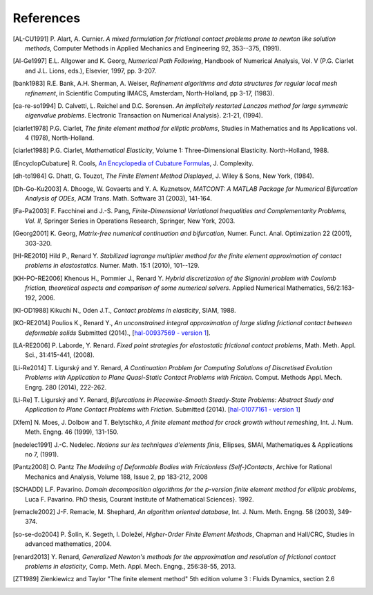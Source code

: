 .. $Id$

.. _REFERENCES:

References
----------

.. [AL-CU1991] P. Alart, A. Curnier.
   *A mixed formulation for frictional contact problems prone to newton like solution methods*, Computer Methods in Applied Mechanics and Engineering 92, 353--375, (1991).

.. [Al-Ge1997] E.L. Allgower and K. Georg,
   *Numerical Path Following*, Handbook of Numerical Analysis, Vol. V (P.G. Ciarlet and J.L. Lions, eds.), Elsevier, 1997, pp. 3-207.

.. [bank1983] R.E. Bank, A.H. Sherman, A. Weiser,
   *Refinement algorithms and data structures for regular local mesh refinement*, in Scientific Computing IMACS, Amsterdam, North-Holland, pp 3-17, (1983).

.. [ca-re-so1994] D. Calvetti, L. Reichel and D.C. Sorensen.
   *An implicitely restarted Lanczos method for large symmetric eigenvalue problems*. Electronic Transaction on Numerical Analysis}. 2:1-21, (1994).

.. [ciarlet1978] P.G. Ciarlet,
   *The finite element method for elliptic problems*, Studies in Mathematics and its Applications vol. 4 (1978), North-Holland.

.. [ciarlet1988] P.G. Ciarlet,
   *Mathematical Elasticity*, Volume 1: Three-Dimensional Elasticity. North-Holland, 1988.

.. [EncyclopCubature]
   R. Cools, `An Encyclopedia of Cubature Formulas
   <http://www.cs.kuleuven.ac.be/~ines/research/ecf/ecf.html>`_, J. Complexity.

.. [dh-to1984] G. Dhatt, G. Touzot,
   *The Finite Element Method Displayed*, J. Wiley & Sons, New York, (1984).

.. [Dh-Go-Ku2003] A. Dhooge, W. Govaerts and Y. A. Kuznetsov,
   *MATCONT: A MATLAB Package for Numerical Bifurcation Analysis of ODEs*, ACM Trans. Math. Software 31 (2003), 141-164.

.. [Fa-Pa2003] F. Facchinei and J.-S. Pang,
   *Finite-Dimensional Variational Inequalities and Complementarity Problems, Vol. II*, Springer Series in Operations Research, Springer, New York, 2003.

.. [Georg2001] K. Georg,
   *Matrix-free numerical continuation and bifurcation*, Numer. Funct. Anal. Optimization 22 (2001), 303-320.

.. [HI-RE2010] Hild P., Renard Y.
   *Stabilized lagrange multiplier method for the finite element approximation of contact problems in elastostatics.* Numer. Math. 15:1 (2010), 101--129.

.. [KH-PO-RE2006] Khenous H., Pommier J., Renard Y.
   *Hybrid discretization of the Signorini problem with Coulomb friction, theoretical aspects and comparison of some numerical solvers*. Applied Numerical Mathematics, 56/2:163-192, 2006.

.. [KI-OD1988] Kikuchi N., Oden J.T.,
   *Contact problems in elasticity*, SIAM, 1988.

.. [KO-RE2014] Poulios K., Renard Y.,
   *An unconstrained integral approximation of large sliding frictional contact between deformable solids* Submitted (2014)., [`hal-00937569 - version 1 <http:hal.archives-ouvertes.fr/hal-00937569/>`_].

.. [LA-RE2006] P. Laborde, Y. Renard.
   *Fixed point strategies for elastostatic frictional contact problems*, Math. Meth. Appl. Sci., 31:415-441, (2008). 

.. [Li-Re2014] T. |ligursky|  and Y. Renard,
   *A Continuation Problem for Computing Solutions of Discretised Evolution Problems with Application to Plane Quasi-Static Contact Problems with Friction.* Comput. Methods Appl. Mech. Engrg. 280 (2014), 222-262. 

.. [Li-Re] T. |ligursky|  and Y. Renard,
   *Bifurcations in Piecewise-Smooth Steady-State Problems: Abstract Study and Application to Plane Contact Problems with Friction.* Submitted (2014). [`hal-01077161 - version 1 <https://hal.archives-ouvertes.fr/hal-01077161>`_]

.. [Xfem] N. Moes, J. Dolbow and T. Belytschko,
   *A finite element method for crack growth without remeshing*, Int. J. Num. Meth. Engng. 46 (1999), 131-150.

.. [nedelec1991] J.-C. Nedelec.
   *Notions sur les techniques d'elements finis*, Ellipses, SMAI, Mathematiques & Applications no 7, (1991).

.. [Pantz2008] O. Pantz
   *The Modeling of Deformable Bodies with Frictionless (Self-)Contacts*, Archive for Rational Mechanics and Analysis, Volume 188, Issue 2, pp 183-212, 2008 

.. [SCHADD] L.F. Pavarino.
   *Domain decomposition algorithms for the p-version finite element method for elliptic problems*, Luca F. Pavarino. PhD thesis, Courant Institute of Mathematical Sciences}. 1992.

.. [remacle2002] J-F. Remacle, M. Shephard,
   *An algorithm oriented database*,  Int. J. Num. Meth. Engng. 58 (2003), 349-374.

.. [so-se-do2004] P. |solin|, K. Segeth, I. |dolezel| ,
   *Higher-Order Finite Element Methods*, Chapman and Hall/CRC, Studies in advanced mathematics, 2004.

.. [renard2013] Y. Renard,
   *Generalized Newton's methods for the approximation and resolution of frictional contact problems in elasticity*,  Comp. Meth. Appl. Mech. Engng., 256:38-55, 2013.

.. [ZT1989] Zienkiewicz and Taylor "The finite element method" 5th edition
    volume 3 : Fluids Dynamics, section 2.6 


.. |dolezel| unicode:: Dole U+017E el 
   :rtrim:
.. |ligursky| unicode:: Ligursk U+00FD
.. |solin| unicode:: U+0160 ol U+00ED n 
   :rtrim:
